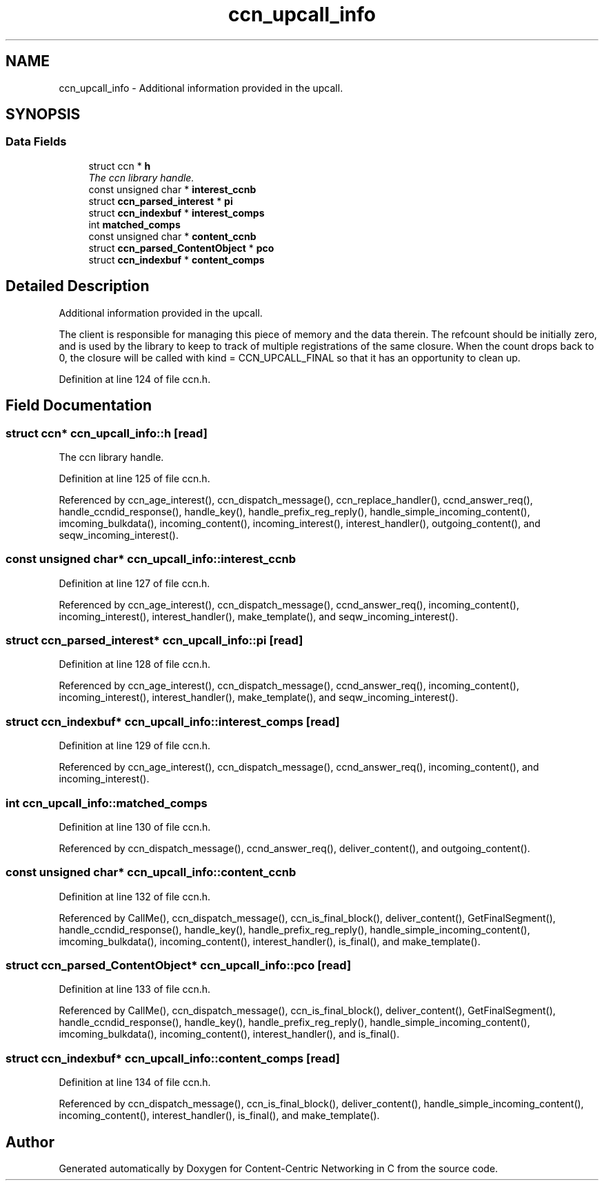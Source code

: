 .TH "ccn_upcall_info" 3 "14 Sep 2011" "Version 0.4.1" "Content-Centric Networking in C" \" -*- nroff -*-
.ad l
.nh
.SH NAME
ccn_upcall_info \- Additional information provided in the upcall.  

.PP
.SH SYNOPSIS
.br
.PP
.SS "Data Fields"

.in +1c
.ti -1c
.RI "struct ccn * \fBh\fP"
.br
.RI "\fIThe ccn library handle. \fP"
.ti -1c
.RI "const unsigned char * \fBinterest_ccnb\fP"
.br
.ti -1c
.RI "struct \fBccn_parsed_interest\fP * \fBpi\fP"
.br
.ti -1c
.RI "struct \fBccn_indexbuf\fP * \fBinterest_comps\fP"
.br
.ti -1c
.RI "int \fBmatched_comps\fP"
.br
.ti -1c
.RI "const unsigned char * \fBcontent_ccnb\fP"
.br
.ti -1c
.RI "struct \fBccn_parsed_ContentObject\fP * \fBpco\fP"
.br
.ti -1c
.RI "struct \fBccn_indexbuf\fP * \fBcontent_comps\fP"
.br
.in -1c
.SH "Detailed Description"
.PP 
Additional information provided in the upcall. 

The client is responsible for managing this piece of memory and the data therein. The refcount should be initially zero, and is used by the library to keep to track of multiple registrations of the same closure. When the count drops back to 0, the closure will be called with kind = CCN_UPCALL_FINAL so that it has an opportunity to clean up. 
.PP
Definition at line 124 of file ccn.h.
.SH "Field Documentation"
.PP 
.SS "struct ccn* \fBccn_upcall_info::h\fP\fC [read]\fP"
.PP
The ccn library handle. 
.PP
Definition at line 125 of file ccn.h.
.PP
Referenced by ccn_age_interest(), ccn_dispatch_message(), ccn_replace_handler(), ccnd_answer_req(), handle_ccndid_response(), handle_key(), handle_prefix_reg_reply(), handle_simple_incoming_content(), imcoming_bulkdata(), incoming_content(), incoming_interest(), interest_handler(), outgoing_content(), and seqw_incoming_interest().
.SS "const unsigned char* \fBccn_upcall_info::interest_ccnb\fP"
.PP
Definition at line 127 of file ccn.h.
.PP
Referenced by ccn_age_interest(), ccn_dispatch_message(), ccnd_answer_req(), incoming_content(), incoming_interest(), interest_handler(), make_template(), and seqw_incoming_interest().
.SS "struct \fBccn_parsed_interest\fP* \fBccn_upcall_info::pi\fP\fC [read]\fP"
.PP
Definition at line 128 of file ccn.h.
.PP
Referenced by ccn_age_interest(), ccn_dispatch_message(), ccnd_answer_req(), incoming_content(), incoming_interest(), interest_handler(), make_template(), and seqw_incoming_interest().
.SS "struct \fBccn_indexbuf\fP* \fBccn_upcall_info::interest_comps\fP\fC [read]\fP"
.PP
Definition at line 129 of file ccn.h.
.PP
Referenced by ccn_age_interest(), ccn_dispatch_message(), ccnd_answer_req(), incoming_content(), and incoming_interest().
.SS "int \fBccn_upcall_info::matched_comps\fP"
.PP
Definition at line 130 of file ccn.h.
.PP
Referenced by ccn_dispatch_message(), ccnd_answer_req(), deliver_content(), and outgoing_content().
.SS "const unsigned char* \fBccn_upcall_info::content_ccnb\fP"
.PP
Definition at line 132 of file ccn.h.
.PP
Referenced by CallMe(), ccn_dispatch_message(), ccn_is_final_block(), deliver_content(), GetFinalSegment(), handle_ccndid_response(), handle_key(), handle_prefix_reg_reply(), handle_simple_incoming_content(), imcoming_bulkdata(), incoming_content(), interest_handler(), is_final(), and make_template().
.SS "struct \fBccn_parsed_ContentObject\fP* \fBccn_upcall_info::pco\fP\fC [read]\fP"
.PP
Definition at line 133 of file ccn.h.
.PP
Referenced by CallMe(), ccn_dispatch_message(), ccn_is_final_block(), deliver_content(), GetFinalSegment(), handle_ccndid_response(), handle_key(), handle_prefix_reg_reply(), handle_simple_incoming_content(), imcoming_bulkdata(), incoming_content(), interest_handler(), and is_final().
.SS "struct \fBccn_indexbuf\fP* \fBccn_upcall_info::content_comps\fP\fC [read]\fP"
.PP
Definition at line 134 of file ccn.h.
.PP
Referenced by ccn_dispatch_message(), ccn_is_final_block(), deliver_content(), handle_simple_incoming_content(), incoming_content(), interest_handler(), is_final(), and make_template().

.SH "Author"
.PP 
Generated automatically by Doxygen for Content-Centric Networking in C from the source code.
